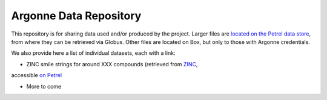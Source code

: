 .. 2019-nCoV Data documentation master file, created by
   sphinx-quickstart on Sat Mar  7 16:44:25 2020.
   You can adapt this file completely to your liking, but it should at least
   contain the root `toctree` directive.

Argonne Data Repository
============================================

This repository is for sharing data used and/or produced by the project. Larger files are `located on the Petrel data store <https://app.globus.org/file-manager?origin_id=a386b552-6086-11ea-9688-0e56c063f437&origin_path=%2F>`_, from where they can be retrieved via Globus. Other files are located on Box, but only to those with Argonne credentials. 

We also provide here a list of individual datasets, each with a link:

* ZINC smile strings for around XXX compounds (retrieved from `ZINC <http://zinc.docking.org/>`_, 
accessible `on Petrel <https://2019-ncov.e.globus.org/databases/ZINC/index.html>`_

* More to come


